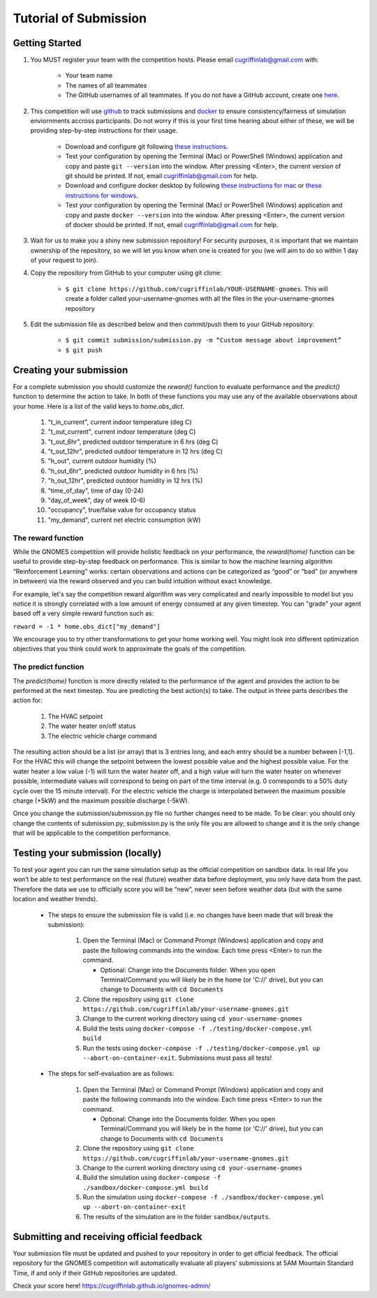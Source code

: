 Tutorial of Submission
============================
Getting Started
-------------------------------------------
#. You MUST register your team with the competition hosts. Please email cugriffinlab@gmail.com with:

	* Your team name
	* The names of all teammates
	* The GitHub usernames of all teammates. If you do not have a GitHub account, create one `here <https://github.com/join>`_.

#. This competition will use `github <https://github.com/about>`_ to track submissions and `docker <https://docs.docker.com/get-started/overview/>`_ to ensure consistency/fairness of simulation enviornments accross participants. Do not worry if this is your first time hearing about either of these, we will be providing step-by-step instructions for their usage.

	* Download and configure git following `these instructions <https://docs.github.com/en/get-started/quickstart/set-up-git>`_.
	* Test your configuration by opening the Terminal (Mac) or PowerShell (Windows) application and copy and paste ``git --version`` into the window. After pressing <Enter>, the current version of git should be printed. If not, email cugriffinlab@gmail.com for help.
	* Download and configure docker desktop by following `these instructions for mac <https://docs.docker.com/desktop/install/mac-install/>`_ or `these instructions for windows <https://docs.docker.com/desktop/install/windows-install/>`_.
	* Test your configuration by opening the Terminal (Mac) or PowerShell (Windows) application and copy and paste ``docker --version`` into the window. After pressing <Enter>, the current version of docker should be printed. If not, email cugriffinlab@gmail.com for help.

#. Wait for us to make you a shiny new submission repository! For security purposes, it is important that we maintain ownership of the repository, so we will let you know when one is created for you (we will aim to do so within 1 day of your request to join).

#. Copy the repository from GitHub to your computer using git clone:

	* ``$ git clone https://github.com/cugriffinlab/YOUR-USERNAME-gnomes``. This will create a folder called your-username-gnomes with all the files in the your-username-gnomes repository

#. Edit the submission file as described below and then commit/push them to your GitHub repository:

	* ``$ git commit submission/submission.py -m “Custom message about improvement”``
	* ``$ git push``

Creating your submission
-----------------------------------------------
For a complete submission you should customize the `reward()` function to evaluate performance and the `predict()` function to determine the action to take. In both of these functions you may use any of the available observations about your home. Here is a list of the valid keys to `home.obs_dict`.

	#. "t_in_current", current indoor temperature (deg C)
	#. "t_out_current", current indoor temperature (deg C)
	#. "t_out_6hr", predicted outdoor temperature in 6 hrs (deg C)
	#. "t_out_12hr", predicted outdoor temperature in 12 hrs (deg C)
	#. "h_out", current outdoor humidity (%)
	#. "h_out_6hr", predicted outdoor humidity in 6 hrs (%)
	#. "h_out_12hr", predicted outdoor humidity in 12 hrs (%)
	#. "time_of_day", time of day (0-24)
	#. "day_of_week", day of week (0-6)
	#. "occupancy", true/false value for occupancy status
	#. "my_demand", current net electric consumption (kW)
	

The reward function
^^^^^^^^^^^^^^^^^^^^^^^^^
While the GNOMES competition will provide holistic feedback on your performance, the `reward(home)` function can be useful to provide step-by-step feedback on performance. This is similar to how the machine learning algorithm “Reinforcement Learning” works: certain observations and actions can be categorized as “good” or “bad” (or anywhere in between) via the reward observed and you can build intuition without exact knowledge.

For example, let's say the competition reward algorithm was very complicated and nearly impossible to model but you notice it is strongly correlated with a low amount of energy consumed at any given timestep. You can "grade" your agent based off a very simple reward function such as:

``reward = -1 * home.obs_dict["my_demand"]``

We encourage you to try other transformations to get your home working well. You might look into different optimization objectives that you think could work to approximate the goals of the competition.

The predict function
^^^^^^^^^^^^^^^^^^^^^^^^^^^
The `predict(home)` function is more directly related to the performance of the agent and provides the action to be performed at the next timestep. You are predicting the best action(s) to take. The output in three parts describes the action for:

	#.	The HVAC setpoint
	#.	The water heater on/off status
	#.	The electric vehicle charge command
	
The resulting action should be a list (or array) that is 3 entries long, and each entry should be a number between [-1,1]. For the HVAC this will change the setpoint between the lowest possible value and the highest possible value. For the water heater a low value (-1) will turn the water heater off, and a high value will turn the water heater on whenever possible, intermediate values will correspond to being on part of the time interval (e.g. 0 corresponds to a 50% duty cycle over the 15 minute interval). For the electric vehicle the charge is interpolated between the maximum possible charge (+5kW) and the maximum possible discharge (-5kW). 

Once you change the submission/submission.py file no further changes need to be made. To be clear: you should only change the contents of submission.py; submission.py is the only file you are allowed to change and it is the only change that will be applicable to the competition performance.

Testing your submission (locally)
-------------------------------------------
To test your agent you can run the same simulation setup as the official competition on sandbox data. In real life you won’t be able to test performance on the real (future) weather data before deployment, you only have data from the past. Therefore the data we use to officially score you will be “new”, never seen before weather data (but with the same location and weather trends).

	* The steps to ensure the submission file is valid (i.e. no changes have been made that will break the submission):

		#.	Open the Terminal (Mac) or Command Prompt (Windows) application and copy and paste the following commands into the window. Each time press <Enter> to run the command.
		
			* Optional: Change into the Documents folder. When you open Terminal/Command you will likely be in the home (or 'C://' drive), but you can change to Documents with ``cd Documents`` 
		
		#. 	Clone the repository using ``git clone https://github.com/cugriffinlab/your-username-gnomes.git``
		#.	Change to the current working directory using ``cd your-username-gnomes``
		#.	Build the tests using ``docker-compose -f ./testing/docker-compose.yml build``
		#.	Run the tests using ``docker-compose -f ./testing/docker-compose.yml up --abort-on-container-exit``. Submissions must pass all tests!

	* The steps for self-evaluation are as follows:

		#.	Open the Terminal (Mac) or Command Prompt (Windows) application and copy and paste the following commands into the window. Each time press <Enter> to run the command.
		
			* Optional: Change into the Documents folder. When you open Terminal/Command you will likely be in the home (or 'C://' drive), but you can change to Documents with ``cd Documents`` 
		
		#. 	Clone the repository using ``git clone https://github.com/cugriffinlab/your-username-gnomes.git``
		#.	Change to the current working directory using ``cd your-username-gnomes``
		#.	Build the simulation using ``docker-compose -f ./sandbox/docker-compose.yml build``
		#.	Run the simulation using ``docker-compose -f ./sandbox/docker-compose.yml up --abort-on-container-exit``
		#.  The results of the simulation are in the folder ``sandbox/outputs``. 
		
..
	[TODO Ash to write more about results, when decided]

Submitting and receiving official feedback
-----------------------------------------------------------
Your submission file must be updated and pushed to your repository in order to get official feedback. The official repository for the GNOMES competition will automatically evaluate all players’ submissions at 5AM Mountain Standard Time, if and only if their GitHub repositories are updated.

Check your score here! https://cugriffinlab.github.io/gnomes-admin/
